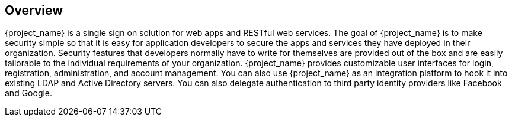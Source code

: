 == Overview

{project_name} is a single sign on solution for web apps and RESTful web services.  The goal of {project_name}
is to make security simple so that it is easy for application developers to secure the apps and services they have deployed
in their organization.  Security features that developers normally have to write for themselves are provided out of the box
and are easily tailorable to the individual requirements of your organization.  {project_name} provides customizable
user interfaces for login, registration, administration, and account management.  You can also use {project_name} as an
integration platform to hook it into existing LDAP and Active Directory servers.  You can also delegate authentication to third
party identity providers like Facebook and Google.
